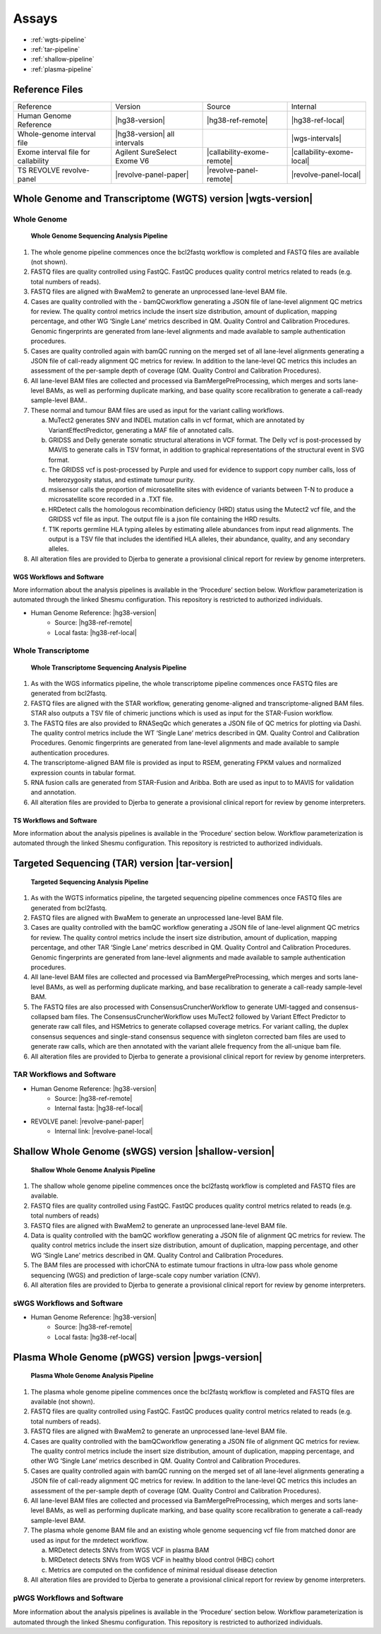 .. assays:

##################
Assays
##################

* :ref:`wgts-pipeline`
* :ref:`tar-pipeline`               
* :ref:`shallow-pipeline`                   
* :ref:`plasma-pipeline`                       



Reference Files
###################

=================================== =============================== =============================== =========================
Reference                           Version                         Source                          Internal
----------------------------------- ------------------------------- ------------------------------- -------------------------
Human Genome Reference              |hg38-version|                  |hg38-ref-remote|               |hg38-ref-local|
Whole-genome interval file          |hg38-version| all intervals                                    |wgs-intervals|
Exome interval file for callability Agilent SureSelect Exome V6     |callability-exome-remote|      |callability-exome-local|
TS REVOLVE revolve-panel            |revolve-panel-paper|           |revolve-panel-remote|          |revolve-panel-local|
=================================== =============================== =============================== =========================

.. _wgts-pipeline:


Whole Genome and Transcriptome (WGTS) version |wgts-version|
#############################################################

Whole Genome
-------------
.. _wgs-pipeline:

.. figure:: images/wgs-pipeline.png
	
	**Whole Genome Sequencing Analysis Pipeline**

1.	The whole genome pipeline commences once the bcl2fastq workflow is completed and FASTQ files are available (not shown). 
2.	FASTQ files are quality controlled using FastQC. FastQC produces quality control metrics related to reads (e.g. total numbers of reads).
3.	FASTQ files are aligned with BwaMem2 to generate an unprocessed lane-level BAM file. 
4.	Cases are quality controlled with the - bamQCworkflow generating a JSON file of lane-level alignment QC metrics for review. The quality control metrics include the insert size distribution, amount of duplication, mapping percentage, and other WG ‘Single Lane’ metrics described in QM. Quality Control and Calibration Procedures.  Genomic fingerprints are generated from lane-level alignments and made available to sample authentication procedures.
5.	Cases are quality controlled again with bamQC running on the merged set of all lane-level alignments generating a JSON file of call-ready alignment QC metrics for review. In addition to the lane-level QC metrics this includes an assessment of the per-sample depth of coverage (QM. Quality Control and Calibration Procedures).
6.	All lane-level BAM files are collected and processed via BamMergePreProcessing, which merges and sorts lane-level BAMs, as well as performing  duplicate marking, and base quality score recalibration to generate a call-ready sample-level BAM..
7.	These normal and tumour BAM files are used as input for the variant calling workflows.

	a.	MuTect2 generates SNV and INDEL mutation calls in vcf format, which are annotated by VariantEffectPredictor, generating a MAF file of annotated calls.
	b.	GRIDSS and Delly generate somatic structural alterations in VCF format. The Delly vcf is post-processed by MAVIS to generate calls in TSV format, in addition to graphical representations of the structural event in SVG format. 
	c.	The GRIDSS vcf is post-processed by Purple and used for evidence to support copy number calls, loss of heterozygosity status, and estimate tumour purity.
	d.	msisensor calls the proportion of microsatellite sites with evidence of variants between T-N to produce a microsatellite score recorded in a .TXT file.
	e.	HRDetect calls the homologous recombination deficiency (HRD) status using the Mutect2 vcf file, and the GRIDSS vcf file as input. The output file is a json file containing the HRD results.
	f.	T1K reports germline HLA typing alleles by estimating allele abundances from input read alignments. The output is a TSV file that includes the identified HLA alleles, their abundance, quality, and any secondary alleles.

8.	All alteration files are provided to Djerba to generate a provisional clinical report for review by genome interpreters.


WGS Workflows and Software
^^^^^^^^^^^^^^^^^^^^^^^^^^

More information about the analysis pipelines is available in the ‘Procedure’ section below. Workflow parameterization is automated through the linked Shesmu configuration. This repository is restricted to authorized individuals.

* Human Genome Reference: |hg38-version|
	* Source: |hg38-ref-remote|
	* Local fasta: |hg38-ref-local|



.. csv-table:: Whole Genome Sequencing Software
   :file: software/wgs.csv
   :widths: 30, 30, 30, 30, 30
   :header-rows: 1


Whole Transcriptome
--------------------

.. _wts-pipeline:

.. figure:: images/wts-pipeline.png

	**Whole Transcriptome Sequencing Analysis Pipeline**


1.	As with the WGS informatics pipeline, the whole transcriptome pipeline commences once FASTQ files are generated from bcl2fastq. 
2.	FASTQ files are aligned with the STAR workflow, generating genome-aligned and transcriptome-aligned BAM files. STAR also outputs a TSV file of chimeric junctions which is used as input for the STAR-Fusion workflow. 
3.	The FASTQ files are also provided to RNASeqQc which generates a JSON file of QC metrics for plotting via Dashi. The quality control metrics include the WT ‘Single Lane’ metrics described in QM. Quality Control and Calibration Procedures. Genomic fingerprints are generated from lane-level alignments and made available to sample authentication procedures.
4.	The transcriptome-aligned BAM file is provided as input to RSEM, generating FPKM values and normalized expression counts in tabular format. 
5.	RNA fusion calls are generated from STAR-Fusion and Aribba.  Both are used as input to to MAVIS for validation and annotation.
6.	All alteration files are provided to Djerba to generate a provisional clinical report for review by genome interpreters.


TS Workflows and Software
^^^^^^^^^^^^^^^^^^^^^^^^^^^^^^^^^^^

More information about the analysis pipelines is available in the ‘Procedure’ section below.  Workflow parameterization is automated through the linked Shesmu configuration. This repository is restricted to authorized individuals.

.. csv-table:: Whole Transcriptome Sequencing Software
   :file: software/wts.csv
   :widths: 30, 30, 30, 30, 30
   :header-rows: 1

.. _tar-pipeline:


Targeted Sequencing (TAR) version |tar-version|
#############################################################


.. figure:: images/tar-pipeline.png

	**Targeted Sequencing Analysis Pipeline**

1.	As with the WGTS informatics pipeline, the targeted sequencing pipeline commences once FASTQ files are generated from bcl2fastq. 
2.	FASTQ files are aligned with BwaMem to generate an unprocessed lane-level BAM file.
3.	Cases are quality controlled with the bamQC workflow generating a JSON file of lane-level alignment QC metrics for review. The quality control metrics include the insert size distribution, amount of duplication, mapping percentage, and other TAR ‘Single Lane’ metrics described in QM. Quality Control and Calibration Procedures.  Genomic fingerprints are generated from lane-level alignments and made available to sample authentication procedures.
4.	All lane-level BAM files are collected and processed via BamMergePreProcessing, which merges and sorts lane-level BAMs, as well as performing  duplicate marking, and base recalibration to generate a call-ready sample-level BAM.
5.	The FASTQ files are also processed with ConsensusCruncherWorkflow to generate UMI-tagged and consensus-collapsed bam files. The ConsensusCruncherWorkflow  uses MuTect2 followed by Variant Effect Predictor to generate raw call files, and HSMetrics to generate collapsed coverage metrics. For variant calling, the duplex consensus sequences and single-stand consensus sequence with singleton corrected bam files are used to generate raw calls, which are then annotated with the variant allele frequency from the all-unique bam file.
6.	All alteration files are provided to Djerba to generate a provisional clinical report for review by genome interpreters.

TAR Workflows and Software
---------------------------

* Human Genome Reference: |hg38-version|
	* Source: |hg38-ref-remote|
	* Internal fasta: |hg38-ref-local|
* REVOLVE panel: |revolve-panel-paper|
   * Internal link: |revolve-panel-local|


.. csv-table:: Targeted Sequencing Software
   :file: software/tar.csv
   :widths: 30, 30, 30, 30, 30
   :header-rows: 1
.. _shallow-pipeline:


Shallow Whole Genome (sWGS) version |shallow-version|
#############################################################


.. figure:: images/shallow-pipeline.png

	**Shallow Whole Genome Analysis Pipeline**

1.	The shallow whole genome pipeline commences once the bcl2fastq workflow is completed and FASTQ files are available. 
2.	FASTQ files are quality controlled using FastQC. FastQC produces quality control metrics related to reads (e.g. total numbers of reads)
3.	FASTQ files are aligned with BwaMem2 to generate an unprocessed lane-level BAM file. 
4.	Data is quality controlled with the bamQC workflow generating a JSON file of alignment QC metrics for review. The quality control metrics include the insert size distribution, amount of duplication, mapping percentage, and other WG ‘Single Lane’ metrics described in QM. Quality Control and Calibration Procedures.
5.	The BAM files are processed with ichorCNA to estimate tumour fractions in ultra-low pass whole genome sequencing (WGS) and prediction of large-scale copy number variation (CNV).
6.	All alteration files are provided to Djerba to generate a provisional clinical report for review by genome interpreters.


sWGS Workflows and Software
----------------------------

* Human Genome Reference: |hg38-version|
	* Source: |hg38-ref-remote|
	* Local fasta: |hg38-ref-local|


.. csv-table:: Shallow Whole Genome Sequencing Software
   :file: software/swgs.csv
   :widths: 30, 30, 30, 30, 30
   :header-rows: 1


.. _plasma-pipeline:


Plasma Whole Genome (pWGS) version |pwgs-version|
#############################################################


.. figure:: images/plasma-pipeline.png

	**Plasma Whole Genome Analysis Pipeline**

1.	The plasma whole genome pipeline commences once the bcl2fastq workflow is completed and FASTQ files are available (not shown). 
2.	FASTQ files are quality controlled using FastQC. FastQC produces quality control metrics related to reads (e.g. total numbers of reads).
3.	FASTQ files are aligned with BwaMem2 to generate an unprocessed lane-level BAM file. 
4.	Cases are quality controlled with the bamQCworkflow generating a JSON file of alignment QC metrics for review. The quality control metrics include the insert size distribution, amount of duplication, mapping percentage, and other WG ‘Single Lane’ metrics described in QM. Quality Control and Calibration Procedures.
5.	Cases are quality controlled again with bamQC running on the merged set of all lane-level alignments generating a JSON file of call-ready alignment QC metrics for review. In addition to the lane-level QC metrics this includes an assessment of the per-sample depth of coverage (QM. Quality Control and Calibration Procedures).
6.	All lane-level BAM files are collected and processed via BamMergePreProcessing, which merges and sorts lane-level BAMs, as well as performing duplicate marking, and base quality score recalibration to generate a call-ready sample-level BAM.
7.	The plasma whole genome BAM file and an existing whole genome sequencing vcf file from matched donor are used as input for the mrdetect workflow.

	a.	MRDetect detects SNVs from WGS VCF in plasma BAM
	b.	MRDetect detects SNVs from WGS VCF in healthy blood control (HBC) cohort
	c.	Metrics are computed on the confidence of minimal residual disease detection

8.	All alteration files are provided to Djerba to generate a provisional clinical report for review by genome interpreters.


pWGS Workflows and Software
-----------------------------

More information about the analysis pipelines is available in the ‘Procedure’ section below. Workflow parameterization is automated through the linked Shesmu configuration. This repository is restricted to authorized individuals.

.. csv-table:: Plasma Whole Genome Sequencing Software
   :file: software/pwgs.csv
   :widths: 30, 30, 30, 30, 30
   :header-rows: 1



   .. toctree::
   :maxdepth: 2
